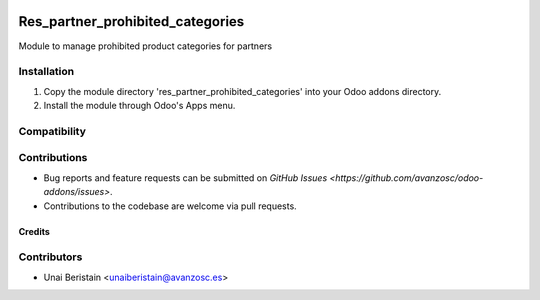 .. image:: https://img.shields.io/badge/license-AGPL-3-blue.png
   :target: https://www.gnu.org/licenses/agpl
   :alt: License: AGPL-3

=========================
Res_partner_prohibited_categories
=========================

Module to manage prohibited product categories for partners

Installation
------------

1. Copy the module directory 'res_partner_prohibited_categories' into your Odoo addons directory.
2. Install the module through Odoo's Apps menu.

Compatibility
-------------

Contributions
-------------

- Bug reports and feature requests can be submitted on `GitHub Issues <https://github.com/avanzosc/odoo-addons/issues>`.
- Contributions to the codebase are welcome via pull requests.

Credits
=======

Contributors
------------

* Unai Beristain <unaiberistain@avanzosc.es>